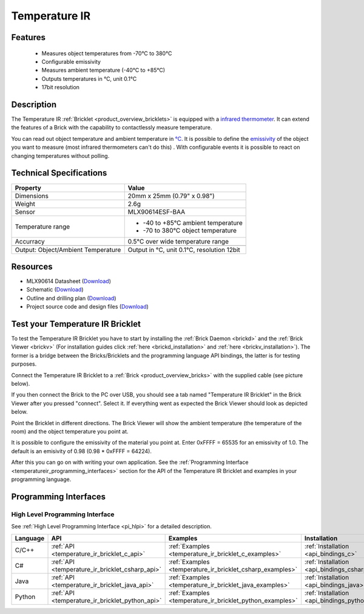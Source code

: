 .. _temperature_ir_bricklet:

Temperature IR
==============


.. raw:: html

	{% from "macros.html" import tfdocstart, tfdocimg, tfdocend %}
	{{ 
	    tfdocstart("Bricklets/bricklet_temperature_ir_tilted_350.jpg", 
	             "Bricklets/bricklet_temperature_ir_tilted_600.jpg", 
	             "Temperature IR Bricklet") 
	}}
	{{ 
	    tfdocimg("Bricklets/bricklet_temperature_ir_vertical_100.jpg", 
	             "Bricklets/bricklet_temperature_ir_vertical_600.jpg", 
	             "Temperature IR Bricklet") 
	}}
	{{ 
	    tfdocimg("Bricklets/bricklet_temperature_ir_horizontal_100.jpg", 
	             "Bricklets/bricklet_temperature_ir_horizontal_600.jpg", 
	             "Temperature IR Bricklet") 
	}}
	{{ 
	    tfdocimg("Bricklets/bricklet_temperature_ir_master_100.jpg", 
	             "Bricklets/bricklet_temperature_ir_master_600.jpg", 
	             "Temperature IR Bricklet with Master Brick") 
	}}
	{{ 
	    tfdocimg("Bricklets/bricklet_temperature_ir_brickv_100.jpg", 
	             "Bricklets/bricklet_temperature_ir_brickv.jpg", 
	             "Brick Viewer screenshot") 
	}}
	{{ 
	    tfdocimg("Dimensions/temperature_ir_bricklet_dimensions_100.png", 
	             "Dimensions/temperature_ir_bricklet_dimensions_600.png", 
	             "Outline and drilling plan") 
	}}
	{{ tfdocend() }}

Features
--------

 * Measures object temperatures from -70°C to 380°C
 * Configurable emissivity
 * Measures ambient temperature (-40°C to +85°C)
 * Outputs temperatures in °C, unit 0.1°C
 * 17bit resolution


Description
-----------

The Temperature IR :ref:`Bricklet <product_overview_bricklets>` is equipped 
with a `infrared thermometer <http://en.wikipedia.org/wiki/Infrared_thermometer>`_. It can extend the features of a Brick with the capability to contactlessly 
measure temperature.

You can read out object temperature and ambient temperature in 
`°C <http://en.wikipedia.org/wiki/Degree_Celsius>`_.
It is possible to define the 
`emissivity <http://en.wikipedia.org/wiki/Emissivity>`_ of the object you 
want to measure (most infrared thermometers can't do this) .
With configurable events it is possible to react on changing 
temperatures without polling.



Technical Specifications
------------------------

===================================  =====================================================================
Property                             Value
===================================  =====================================================================
Dimensions                           20mm x 25mm (0.79" x 0.98")
Weight                               2.6g
Sensor                               MLX90614ESF-BAA
Temperature range                    * -40 to +85°C ambient temperature

                                     * -70 to 380°C object temperature
Accurracy                            0.5°C over wide temperature range
-----------------------------------  ---------------------------------------------------------------------
-----------------------------------  ---------------------------------------------------------------------
Output: Object/Ambient Temperature   Output in °C, unit 0.1°C, resolution 12bit
===================================  =====================================================================

Resources
---------

* MLX90614 Datasheet (`Download <https://github.com/Tinkerforge/temperature-ir-bricklet/blob/master/datasheets/MLX90614.pdf>`__)
* Schematic (`Download <https://github.com/Tinkerforge/temperature-ir-bricklet/raw/master/hardware/temperature-ir-schematic.pdf>`__)
* Outline and drilling plan (`Download <../../_images/Dimensions/temperature_ir_bricklet_dimensions.png>`__)
* Project source code and design files (`Download <https://github.com/Tinkerforge/temperature-ir-bricklet/zipball/master>`__)


.. _temperature_ir_bricklet_test:

Test your Temperature IR Bricklet
---------------------------------

To test the Temperature IR Bricklet you have to start by installing the
:ref:`Brick Daemon <brickd>` and the :ref:`Brick Viewer <brickv>`
(For installation guides click :ref:`here <brickd_installation>`
and :ref:`here <brickv_installation>`).
The former is a bridge between the Bricks/Bricklets and the programming
language API bindings, the latter is for testing purposes.

Connect the Temperature IR Bricklet to a 
:ref:`Brick <product_overview_bricks>` with the supplied cable (see picture below).

.. image:: /Images/Bricklets/bricklet_temperature_ir_master_600.jpg
   :scale: 100 %
   :alt: Master Brick with connected Temperature IR Bricklet
   :align: center
   :target: ../../_images/Bricklets/bricklet_temperature_ir_master_1200.jpg

If you then connect the Brick to the PC over USB, you should see a tab named 
"Temperature IR Bricklet" in the Brick Viewer after you pressed "connect". 
Select it.
If everything went as expected the Brick Viewer should look as
depicted below.

.. image:: /Images/Bricklets/bricklet_temperature_ir_brickv.jpg
   :scale: 100 %
   :alt: Brickv view of Temperature IR Bricklet
   :align: center
   :target: ../../_images/Bricklets/bricklet_temperature_ir_brickv.jpg

Point the Bricklet in different
directions. The Brick Viewer will show the ambient temperature (the 
temperature of the room) and the object temperature you point at.

It is possible to configure the emissivity of the material you
point at.
Enter 0xFFFF = 65535 for an emissivity of 1.0.
The default is an emisivity of 0.98 (0.98 * 0xFFFF = 64224).

After this you can go on with writing your own application.
See the :ref:`Programming Interface <temperatureir_programming_interfaces>` 
section for the API of the Temperature IR Bricklet and examples in your 
programming language.


.. _temperatureir_programming_interfaces:

Programming Interfaces
----------------------

High Level Programming Interface
^^^^^^^^^^^^^^^^^^^^^^^^^^^^^^^^

See :ref:`High Level Programming Interface <pi_hlpi>` for a detailed description.

.. csv-table::
   :header: "Language", "API", "Examples", "Installation"
   :widths: 25, 8, 15, 12

   "C/C++", ":ref:`API <temperature_ir_bricklet_c_api>`", ":ref:`Examples <temperature_ir_bricklet_c_examples>`", ":ref:`Installation <api_bindings_c>`"
   "C#", ":ref:`API <temperature_ir_bricklet_csharp_api>`", ":ref:`Examples <temperature_ir_bricklet_csharp_examples>`", ":ref:`Installation <api_bindings_csharp>`"
   "Java", ":ref:`API <temperature_ir_bricklet_java_api>`", ":ref:`Examples <temperature_ir_bricklet_java_examples>`", ":ref:`Installation <api_bindings_java>`"
   "Python", ":ref:`API <temperature_ir_bricklet_python_api>`", ":ref:`Examples <temperature_ir_bricklet_python_examples>`", ":ref:`Installation <api_bindings_python>`"


